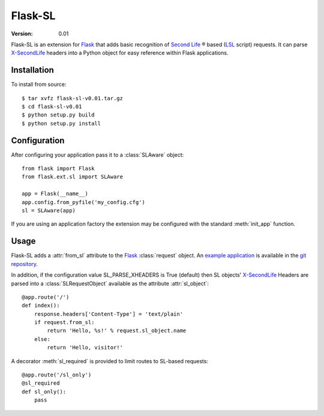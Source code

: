 ========
Flask-SL
========
:Version: 0.01

Flask-SL is an extension for `Flask`_ that adds basic recognition
of `Second Life`_ |trademark| based (`LSL`_ script) requests. It can 
parse `X-SecondLife`_ headers into a Python object for easy reference 
within Flask applications.

Installation
------------

To install from source:
::

    $ tar xvfz flask-sl-v0.01.tar.gz 
    $ cd flask-sl-v0.01
    $ python setup.py build
    $ python setup.py install

Configuration
-------------

After configuring your application pass it to a 
:class:`SLAware` object::

    from flask import Flask
    from flask.ext.sl import SLAware

    app = Flask(__name__)
    app.config.from_pyfile('my_config.cfg')
    sl = SLAware(app)

If you are using an application factory the extension may be
configured with the standard :meth:`init_app` function.

Usage
-----

Flask-SL adds a :attr:`from_sl` attribute to the `Flask`_ :class:`request` 
object. An `example application`_ is available in the `git repository`_.

In addition, if the configuration value SL_PARSE_XHEADERS is True
(default) then SL objects' `X-SecondLife`_ Headers are parsed into a 
:class:`SLRequestObject` available as the attribute :attr:`sl_object`::

    @app.route('/')
    def index():
        response.headers['Content-Type'] = 'text/plain'
        if request.from_sl:
            return 'Hello, %s!' % request.sl_object.name
        else:
            return 'Hello, visitor!'

A decorator :meth:`sl_required` is provided to limit routes to SL-based 
requests::

    @app.route('/sl_only')
    @sl_required
    def sl_only():
        pass  
        
.. _Flask: http://flask.pocoo.org/
.. _Second Life: http://secondlife.com/
.. _LSL: http://wiki.secondlife.com/wiki/LSL_Portal
.. _X-SecondLife: http://wiki.secondlife.com/wiki/LlHTTPRequest
.. _example application: 
   https://github.com/nivardus/flask-secondlife/tree/master/examples
.. _git repository: https://github.com/nivardus/flask-secondlife/
 
.. |trademark| unicode:: 0xAE
